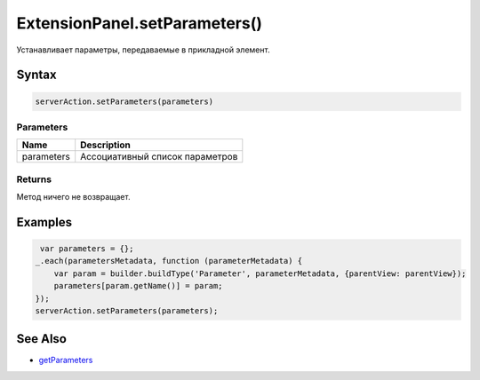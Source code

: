 ExtensionPanel.setParameters()
==============================

Устанавливает параметры, передаваемые в прикладной элемент.

Syntax
------

.. code:: js

    serverAction.setParameters(parameters)

Parameters
~~~~~~~~~~

.. list-table::
   :header-rows: 1

   * - Name
     - Description
   * - parameters
     - Ассоциативный список параметров


Returns
~~~~~~~

Метод ничего не возвращает.

Examples
--------

.. code:: js

     var parameters = {};
    _.each(parametersMetadata, function (parameterMetadata) {
        var param = builder.buildType('Parameter', parameterMetadata, {parentView: parentView});
        parameters[param.getName()] = param;
    });
    serverAction.setParameters(parameters);

See Also
--------

-  `getParameters <../ExtensionPanel.getParameters.html>`__
